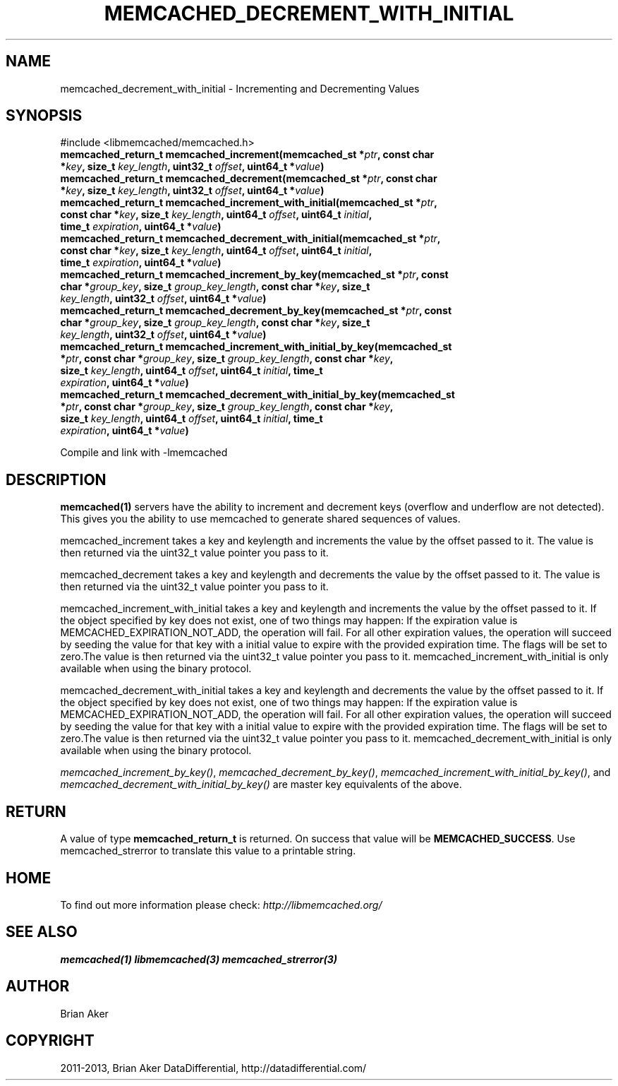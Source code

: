.\" Man page generated from reStructuredText.
.
.TH "MEMCACHED_DECREMENT_WITH_INITIAL" "3" "Dec 16, 2020" "1.0.18" "libmemcached"
.SH NAME
memcached_decrement_with_initial \- Incrementing and Decrementing Values
.
.nr rst2man-indent-level 0
.
.de1 rstReportMargin
\\$1 \\n[an-margin]
level \\n[rst2man-indent-level]
level margin: \\n[rst2man-indent\\n[rst2man-indent-level]]
-
\\n[rst2man-indent0]
\\n[rst2man-indent1]
\\n[rst2man-indent2]
..
.de1 INDENT
.\" .rstReportMargin pre:
. RS \\$1
. nr rst2man-indent\\n[rst2man-indent-level] \\n[an-margin]
. nr rst2man-indent-level +1
.\" .rstReportMargin post:
..
.de UNINDENT
. RE
.\" indent \\n[an-margin]
.\" old: \\n[rst2man-indent\\n[rst2man-indent-level]]
.nr rst2man-indent-level -1
.\" new: \\n[rst2man-indent\\n[rst2man-indent-level]]
.in \\n[rst2man-indent\\n[rst2man-indent-level]]u
..
.SH SYNOPSIS
.sp
#include <libmemcached/memcached.h>
.INDENT 0.0
.TP
.B memcached_return_t memcached_increment(memcached_st *\fIptr\fP, const char *\fIkey\fP, size_t \fIkey_length\fP, uint32_t \fIoffset\fP, uint64_t *\fIvalue\fP) 
.UNINDENT
.INDENT 0.0
.TP
.B memcached_return_t memcached_decrement(memcached_st *\fIptr\fP, const char *\fIkey\fP, size_t \fIkey_length\fP, uint32_t \fIoffset\fP, uint64_t *\fIvalue\fP) 
.UNINDENT
.INDENT 0.0
.TP
.B memcached_return_t memcached_increment_with_initial(memcached_st *\fIptr\fP, const char *\fIkey\fP, size_t \fIkey_length\fP, uint64_t \fIoffset\fP, uint64_t \fIinitial\fP, time_t \fIexpiration\fP, uint64_t *\fIvalue\fP) 
.UNINDENT
.INDENT 0.0
.TP
.B memcached_return_t memcached_decrement_with_initial(memcached_st *\fIptr\fP, const char *\fIkey\fP, size_t \fIkey_length\fP, uint64_t \fIoffset\fP, uint64_t \fIinitial\fP, time_t \fIexpiration\fP, uint64_t *\fIvalue\fP) 
.UNINDENT
.INDENT 0.0
.TP
.B memcached_return_t memcached_increment_by_key(memcached_st *\fIptr\fP, const char *\fIgroup_key\fP, size_t \fIgroup_key_length\fP, const char *\fIkey\fP, size_t \fIkey_length\fP, uint32_t \fIoffset\fP, uint64_t *\fIvalue\fP) 
.UNINDENT
.INDENT 0.0
.TP
.B memcached_return_t memcached_decrement_by_key(memcached_st *\fIptr\fP, const char *\fIgroup_key\fP, size_t \fIgroup_key_length\fP, const char *\fIkey\fP, size_t \fIkey_length\fP, uint32_t \fIoffset\fP, uint64_t *\fIvalue\fP) 
.UNINDENT
.INDENT 0.0
.TP
.B memcached_return_t memcached_increment_with_initial_by_key(memcached_st *\fIptr\fP, const char *\fIgroup_key\fP, size_t \fIgroup_key_length\fP, const char *\fIkey\fP, size_t \fIkey_length\fP, uint64_t \fIoffset\fP, uint64_t \fIinitial\fP, time_t \fIexpiration\fP, uint64_t *\fIvalue\fP) 
.UNINDENT
.INDENT 0.0
.TP
.B memcached_return_t memcached_decrement_with_initial_by_key(memcached_st *\fIptr\fP, const char *\fIgroup_key\fP, size_t \fIgroup_key_length\fP, const char *\fIkey\fP, size_t \fIkey_length\fP, uint64_t \fIoffset\fP, uint64_t \fIinitial\fP, time_t \fIexpiration\fP, uint64_t *\fIvalue\fP) 
.UNINDENT
.sp
Compile and link with \-lmemcached
.SH DESCRIPTION
.sp
\fBmemcached(1)\fP servers have the ability to increment and decrement keys
(overflow and underflow are not detected). This gives you the ability to use
memcached to generate shared sequences of values.
.sp
memcached_increment takes a key and keylength and increments the value by
the offset passed to it. The value is then returned via the uint32_t
value pointer you pass to it.
.sp
memcached_decrement takes a key and keylength and decrements the value by
the offset passed to it. The value is then returned via the uint32_t
value pointer you pass to it.
.sp
memcached_increment_with_initial takes a key and keylength and increments
the value by the offset passed to it. If the object specified by key does
not exist, one of two things may happen: If the expiration value is
MEMCACHED_EXPIRATION_NOT_ADD, the operation will fail. For all other
expiration values, the operation will succeed by seeding the value for that
key with a initial value to expire with the provided expiration time. The
flags will be set to zero.The value is then returned via the uint32_t
value pointer you pass to it. memcached_increment_with_initial is only available
when using the binary protocol.
.sp
memcached_decrement_with_initial takes a key and keylength and decrements
the value by the offset passed to it. If the object specified by key does
not exist, one of two things may happen: If the expiration value is
MEMCACHED_EXPIRATION_NOT_ADD, the operation will fail. For all other
expiration values, the operation will succeed by seeding the value for that
key with a initial value to expire with the provided expiration time. The
flags will be set to zero.The value is then returned via the uint32_t
value pointer you pass to it. memcached_decrement_with_initial is only available
when using the binary protocol.
.sp
\fI\%memcached_increment_by_key()\fP, \fI\%memcached_decrement_by_key()\fP,
\fI\%memcached_increment_with_initial_by_key()\fP, and
\fI\%memcached_decrement_with_initial_by_key()\fP are master key equivalents of the above.
.SH RETURN
.sp
A value of type \fBmemcached_return_t\fP  is returned.
On success that value will be \fBMEMCACHED_SUCCESS\fP\&.
Use memcached_strerror to translate this value to a printable string.
.SH HOME
.sp
To find out more information please check:
\fI\%http://libmemcached.org/\fP
.SH SEE ALSO
.sp
\fBmemcached(1)\fP \fBlibmemcached(3)\fP \fBmemcached_strerror(3)\fP
.SH AUTHOR
Brian Aker
.SH COPYRIGHT
2011-2013, Brian Aker DataDifferential, http://datadifferential.com/
.\" Generated by docutils manpage writer.
.
